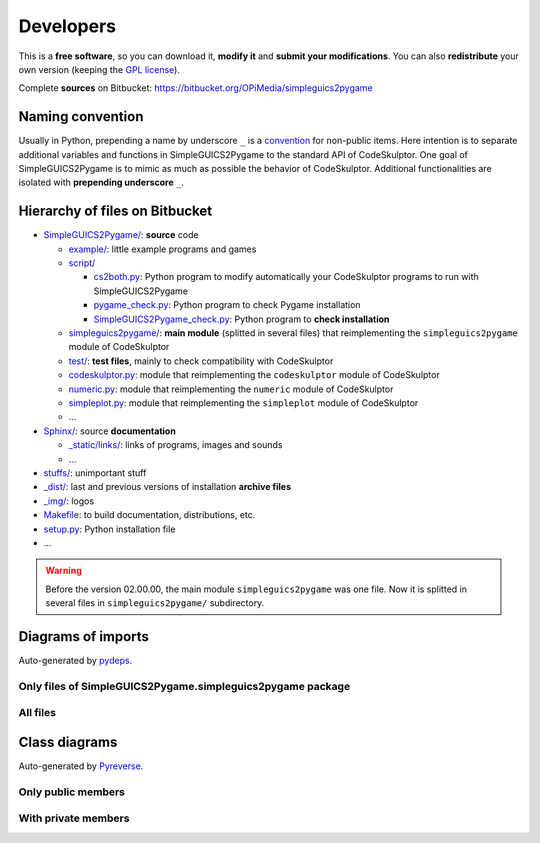 Developers
==========
This is a **free software**, so you can download it, **modify it** and **submit your modifications**.
You can also **redistribute** your own version (keeping the `GPL license`_).

Complete **sources** on Bitbucket: https://bitbucket.org/OPiMedia/simpleguics2pygame

.. _`GPL license`: License.html


Naming convention
-----------------
Usually in Python, prepending a name by underscore ``_`` is a convention_ for non-public items.
Here intention is to separate additional variables and functions in SimpleGUICS2Pygame
to the standard API of CodeSkulptor.
One goal of SimpleGUICS2Pygame is to mimic as much as possible the behavior of CodeSkulptor.
Additional functionalities are isolated with **prepending underscore** ``_``.

.. _convention: https://www.python.org/dev/peps/pep-0008/#method-names-and-instance-variables


Hierarchy of files on Bitbucket
-------------------------------
* `SimpleGUICS2Pygame/`__: **source** code

  * `example/`_: little example programs and games
  * `script/`_

    * `cs2both.py`_: Python program to modify automatically your CodeSkulptor programs to run with SimpleGUICS2Pygame
    * `pygame_check.py`_: Python program to check Pygame installation
    * `SimpleGUICS2Pygame_check.py`_: Python program to **check installation**

  * `simpleguics2pygame/`_: **main module** (splitted in several files) that reimplementing the ``simpleguics2pygame`` module of CodeSkulptor
  * `test/`_: **test files**, mainly to check compatibility with CodeSkulptor
  * `codeskulptor.py`_: module that reimplementing the ``codeskulptor`` module of CodeSkulptor
  * `numeric.py`_: module that reimplementing the ``numeric`` module of CodeSkulptor
  * `simpleplot.py`_: module that reimplementing the ``simpleplot`` module of CodeSkulptor
  * …

* `Sphinx/`_: source **documentation**

  * `_static/links/`_: links of programs, images and sounds
  * …

* `stuffs/`_: unimportant stuff
* `_dist/`_: last and previous versions of installation **archive files**
* `_img/`_: logos

* `Makefile`_: to build documentation, distributions, etc.
* `setup.py`_: Python installation file
* …


.. __: https://bitbucket.org/OPiMedia/simpleguics2pygame/src/master/SimpleGUICS2Pygame/
.. _`example/`: https://bitbucket.org/OPiMedia/simpleguics2pygame/src/master/SimpleGUICS2Pygame/example/
.. _`script/`: https://bitbucket.org/OPiMedia/simpleguics2pygame/src/master/SimpleGUICS2Pygame/script/
.. _`cs2both.py`: https://bitbucket.org/OPiMedia/simpleguics2pygame/src/master/SimpleGUICS2Pygame/script/cs2both.py
.. _`pygame_check.py`: https://bitbucket.org/OPiMedia/simpleguics2pygame/src/master/SimpleGUICS2Pygame/script/pygame_check.py
.. _`SimpleGUICS2Pygame_check.py`: https://bitbucket.org/OPiMedia/simpleguics2pygame/src/master/SimpleGUICS2Pygame/script/SimpleGUICS2Pygame_check.py
.. _`simpleguics2pygame/`: https://bitbucket.org/OPiMedia/simpleguics2pygame/src/master/SimpleGUICS2Pygame/simpleguics2pygame/
.. _`test/`: https://bitbucket.org/OPiMedia/simpleguics2pygame/src/master/SimpleGUICS2Pygame/test/
.. _`codeskulptor.py`: https://bitbucket.org/OPiMedia/simpleguics2pygame/src/master/SimpleGUICS2Pygame/codeskulptor.py
.. _`numeric.py`: https://bitbucket.org/OPiMedia/simpleguics2pygame/src/master/SimpleGUICS2Pygame/numeric.py
.. _`simpleplot.py`: https://bitbucket.org/OPiMedia/simpleguics2pygame/src/master/SimpleGUICS2Pygame/simpleplot.py
.. _`Sphinx/`: https://bitbucket.org/OPiMedia/simpleguics2pygame/src/master/Sphinx/
.. _`_static/links/`: https://bitbucket.org/OPiMedia/simpleguics2pygame/src/master/Sphinx/_static/links/
.. _`stuffs/`: https://bitbucket.org/OPiMedia/simpleguics2pygame/src/master/stuffs/
.. _`_dist/`: https://bitbucket.org/OPiMedia/simpleguics2pygame/src/master/_dist/
.. _`_img/`: https://bitbucket.org/OPiMedia/simpleguics2pygame/src/master/_img/
.. _`Makefile`: https://bitbucket.org/OPiMedia/simpleguics2pygame/src/master/Makefile
.. _`setup.py`: https://bitbucket.org/OPiMedia/simpleguics2pygame/src/master/setup.py


.. warning::
   Before the version 02.00.00, the main module ``simpleguics2pygame`` was one file. Now it is splitted in several files in ``simpleguics2pygame/`` subdirectory.


Diagrams of imports
-------------------
Auto-generated by pydeps_.

.. _pydeps: https://github.com/thebjorn/pydeps

Only files of SimpleGUICS2Pygame.simpleguics2pygame package
~~~~~~~~~~~~~~~~~~~~~~~~~~~~~~~~~~~~~~~~~~~~~~~~~~~~~~~~~~~
|import only|

.. |import only| image:: _static/img/pydeps_only.svg
   :target: _static/img/pydeps_only.svg


All files
~~~~~~~~~
|import all|

.. |import all| image:: _static/img/pydeps_all.svg
   :target: _static/img/pydeps_all.svg


Class diagrams
--------------
Auto-generated by Pyreverse_.

.. _Pyreverse: https://pypi.org/project/pyreverse/

Only public members
~~~~~~~~~~~~~~~~~~~
|classes|

.. |classes| image:: _static/img/classes_SimpleGUICS2Pygame.svg
   :target: _static/img/classes_SimpleGUICS2Pygame.svg


With private members
~~~~~~~~~~~~~~~~~~~~
|classes all|

.. |classes all| image:: _static/img/classes_SimpleGUICS2Pygame_all.svg
   :target: _static/img/classes_SimpleGUICS2Pygame_all.svg
